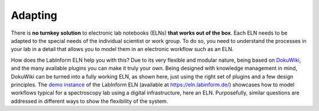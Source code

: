 ========
Adapting
========

There is **no turnkey solution** to electronic lab notebooks (ELNs) **that works out of the box**. Each ELN needs to be adapted to the special needs of the individual scientist or work group. To do so, you need to understand the processes in your lab in a detail that allows you to model them in an electronic workflow such as an ELN.

How does the LabInform ELN help you with this? Due to its very flexible and modular nature, being based on `DokuWiki <https://www.dokuwiki.org/>`_, and the many available plugins you can make it truly your own. Being designed with knowledge management in mind, DokuWiki can be turned into a fully working ELN, as shown here, just using the right set of plugins and a few design principles. The `demo instance <https://eln.labinform.de/>`_ of the LabInform ELN (available at https://eln.labinform.de/) showcases how to model workflows typical for a spectroscopy lab using a digital infrastructure, here an ELN. Purposefully, similar questions are addressed in different ways to show the flexibility of the system.
